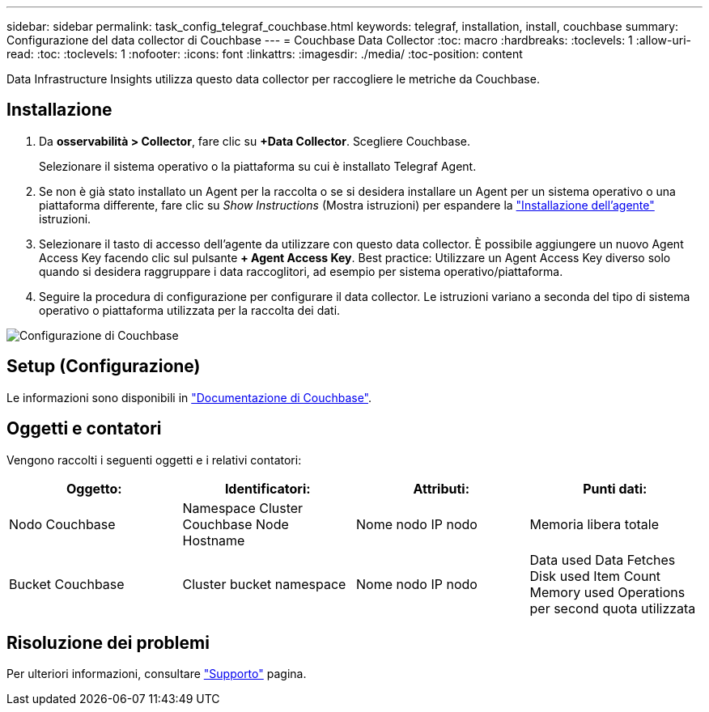 ---
sidebar: sidebar 
permalink: task_config_telegraf_couchbase.html 
keywords: telegraf, installation, install, couchbase 
summary: Configurazione del data collector di Couchbase 
---
= Couchbase Data Collector
:toc: macro
:hardbreaks:
:toclevels: 1
:allow-uri-read: 
:toc: 
:toclevels: 1
:nofooter: 
:icons: font
:linkattrs: 
:imagesdir: ./media/
:toc-position: content


[role="lead"]
Data Infrastructure Insights utilizza questo data collector per raccogliere le metriche da Couchbase.



== Installazione

. Da *osservabilità > Collector*, fare clic su *+Data Collector*. Scegliere Couchbase.
+
Selezionare il sistema operativo o la piattaforma su cui è installato Telegraf Agent.

. Se non è già stato installato un Agent per la raccolta o se si desidera installare un Agent per un sistema operativo o una piattaforma differente, fare clic su _Show Instructions_ (Mostra istruzioni) per espandere la link:task_config_telegraf_agent.html["Installazione dell'agente"] istruzioni.
. Selezionare il tasto di accesso dell'agente da utilizzare con questo data collector. È possibile aggiungere un nuovo Agent Access Key facendo clic sul pulsante *+ Agent Access Key*. Best practice: Utilizzare un Agent Access Key diverso solo quando si desidera raggruppare i data raccoglitori, ad esempio per sistema operativo/piattaforma.
. Seguire la procedura di configurazione per configurare il data collector. Le istruzioni variano a seconda del tipo di sistema operativo o piattaforma utilizzata per la raccolta dei dati.


image:CouchbaseDCConfigWindows.png["Configurazione di Couchbase"]



== Setup (Configurazione)

Le informazioni sono disponibili in link:https://docs.couchbase.com/home/index.html["Documentazione di Couchbase"].



== Oggetti e contatori

Vengono raccolti i seguenti oggetti e i relativi contatori:

[cols="<.<,<.<,<.<,<.<"]
|===
| Oggetto: | Identificatori: | Attributi: | Punti dati: 


| Nodo Couchbase | Namespace Cluster Couchbase Node Hostname | Nome nodo IP nodo | Memoria libera totale 


| Bucket Couchbase | Cluster bucket namespace | Nome nodo IP nodo | Data used Data Fetches Disk used Item Count Memory used Operations per second quota utilizzata 
|===


== Risoluzione dei problemi

Per ulteriori informazioni, consultare link:concept_requesting_support.html["Supporto"] pagina.
